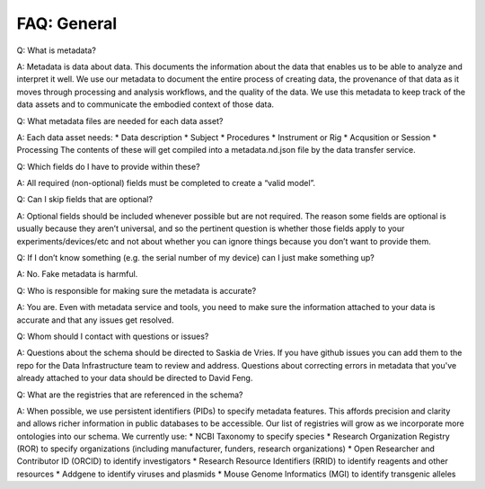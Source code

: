 FAQ: General
============

Q: What is metadata?

A: Metadata is data about data. This documents the information about the data that enables us to be able to analyze and 
interpret it well. We use our metadata to document the entire process of creating data, the provenance of that data as 
it moves through processing and analysis workflows, and the quality of the data. We use this metadata to keep track of 
the data assets and to communicate the embodied context of those data.

Q: What metadata files are needed for each data asset?

A: Each data asset needs:
* Data description
* Subject
* Procedures
* Instrument or Rig
* Acqusition or Session
* Processing
The contents of these will get compiled into a metadata.nd.json file by the data transfer service.

Q: Which fields do I have to provide within these? 

A: All required (non-optional) fields must be completed to create a “valid model”. 

Q: Can I skip fields that are optional?

A: Optional fields should be included whenever possible but are not required. The reason some fields are optional is 
usually because they aren’t universal, and so the pertinent question is whether those fields apply to your 
experiments/devices/etc and not about whether you can ignore things because you don’t want to provide them.

Q: If I don’t know something (e.g. the serial number of my device) can I just make something up?

A: No. Fake metadata is harmful. 

Q: Who is responsible for making sure the metadata is accurate?

A: You are. Even with metadata service and tools, you need to make sure the information attached to your data is 
accurate and that any issues get resolved. 

Q: Whom should I contact with questions or issues?

A: Questions about the schema should be directed to Saskia de Vries. If you have github issues you can add them to the 
repo for the Data Infrastructure team to review and address. Questions about correcting errors in metadata that 
you've already attached to your data should be directed to David Feng.

Q: What are the registries that are referenced in the schema?

A: When possible, we use persistent identifiers (PIDs) to specify metadata features. This affords precision and clarity 
and allows richer information in public databases to be accessible. Our list of registries will grow as we incorporate 
more ontologies into our schema. We currently use:
* NCBI Taxonomy to specify species
* Research Organization Registry (ROR) to specify organizations (including manufacturer, funders, research organizations)
* Open Researcher and Contributor ID (ORCID) to identify investigators
* Research Resource Identifiers (RRID) to identify reagents and other resources
* Addgene to identify viruses and plasmids
* Mouse Genome Informatics (MGI) to identify transgenic alleles
